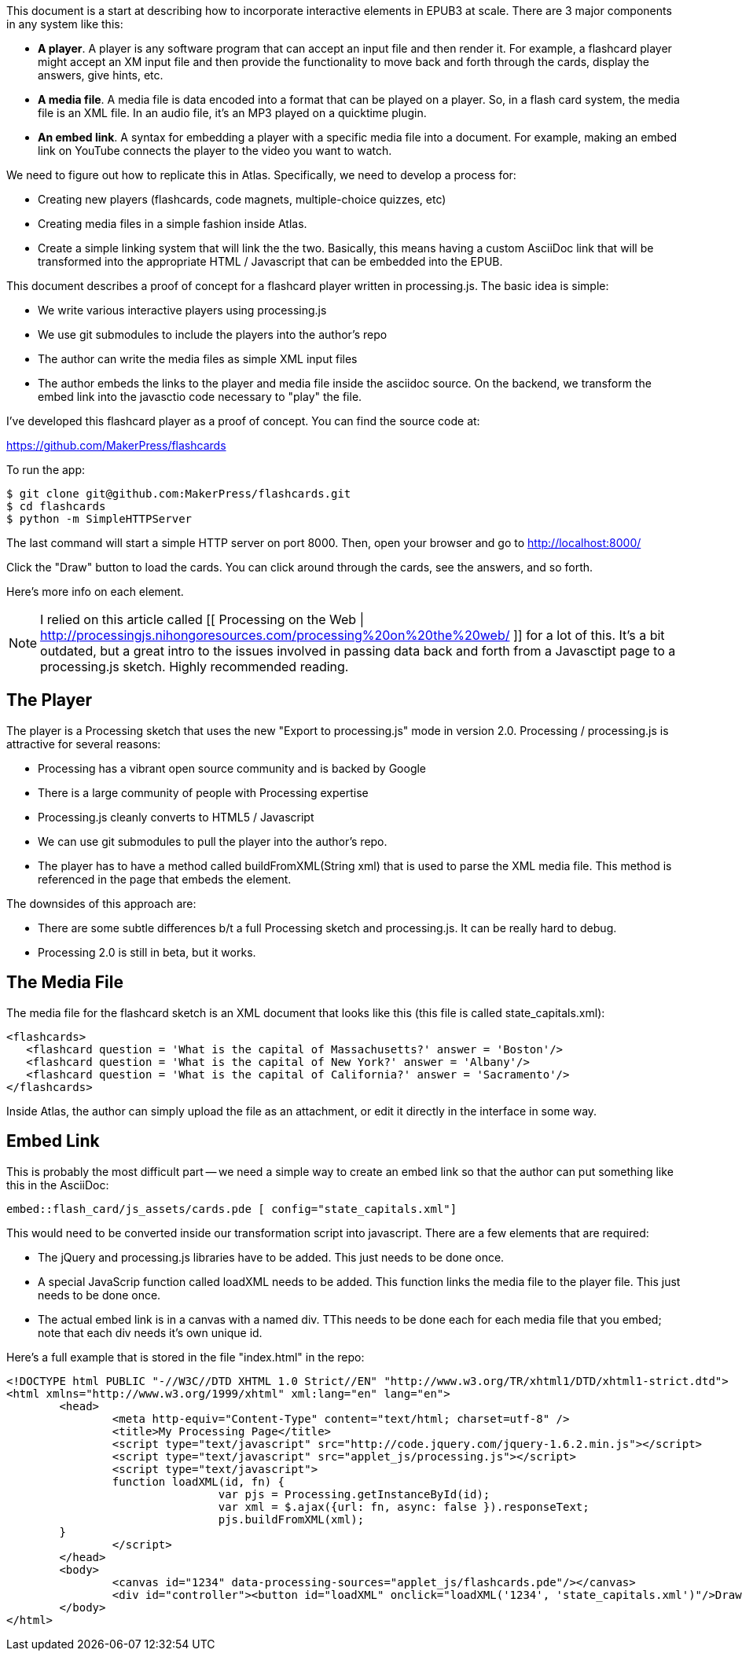 This document is a start at describing how to incorporate interactive elements in EPUB3 at scale.  There are 3 major components in any system like this:

* *A player*.  A player is any software program that can accept an input file and then render it.  For example, a flashcard player might accept an XM input file and then provide the functionality to move back and forth through the cards, display the answers, give hints, etc.
* *A media file*.  A media file is data encoded into a format that can be played on a player. So, in a flash card system, the media file is an XML file.  In an audio file, it's an MP3 played on a quicktime plugin.
* *An embed link*.  A syntax for embedding a player with a specific media file into a document.   For example, making an embed link on YouTube connects the player to the video you want to watch.

We need to figure out how to replicate this in Atlas.  Specifically, we need to develop a process for:

* Creating new players (flashcards, code magnets, multiple-choice quizzes, etc)   
* Creating media files in a simple fashion inside Atlas.
* Create a simple linking system that will link the the two.  Basically, this means having a custom AsciiDoc link that will be transformed into the appropriate HTML / Javascript that can be embedded into the EPUB.

This document describes a proof of concept for a flashcard player written in processing.js.  The basic idea is simple:

* We write various interactive players using processing.js
* We use git submodules to include the players into the author's repo
* The author can write the media files as simple XML input files
* The author embeds the links to the player and media file inside the asciidoc source.  On the backend, we transform the embed link into the javasctio code necessary to "play" the file.

I've developed this flashcard player as a proof of concept.  You can find the source code at:

https://github.com/MakerPress/flashcards

To run the app:

----
$ git clone git@github.com:MakerPress/flashcards.git
$ cd flashcards
$ python -m SimpleHTTPServer
----

The last command will start a simple HTTP server on port 8000.  Then, open your browser and go to http://localhost:8000/

Click the "Draw" button to load the cards.  You can click around through the cards, see the answers, and so forth.

Here's more info on each element.

[NOTE]
====
I relied on this article called [[ Processing on the Web | http://processingjs.nihongoresources.com/processing%20on%20the%20web/ ]] for a lot of this.  It's a bit outdated, but a great intro to the issues involved in passing data back and forth from a Javasctipt page to a processing.js sketch.  Highly recommended reading.
====


== The Player

The player is a Processing sketch that uses the new "Export to processing.js" mode in version 2.0.  Processing / processing.js is attractive for several reasons:

* Processing has a vibrant open source community and is backed by Google
* There is a large community of people with Processing expertise
* Processing.js cleanly converts to HTML5 / Javascript
* We can use git submodules to pull the player into the author's repo.
* The player has to have a method called buildFromXML(String xml) that is used to parse the XML media file.  This method is referenced in the page that embeds the element.

The downsides of this approach are:

* There are some subtle differences b/t a full Processing sketch and processing.js.  It can be really hard to debug.
* Processing 2.0 is still in beta, but it works.

== The Media File

The media file for the flashcard sketch is an XML document that looks like this (this file is called state_capitals.xml):

----
<flashcards>
   <flashcard question = 'What is the capital of Massachusetts?' answer = 'Boston'/>
   <flashcard question = 'What is the capital of New York?' answer = 'Albany'/>
   <flashcard question = 'What is the capital of California?' answer = 'Sacramento'/>
</flashcards>
----

Inside Atlas, the author can simply upload the file as an attachment, or edit it directly in the interface in some way.    


== Embed Link

This is probably the most difficult part -- we need a simple way to create an embed link so that the author can put something like this in the AsciiDoc:

----
embed::flash_card/js_assets/cards.pde [ config="state_capitals.xml"]
----

This would need to be converted inside our transformation script into javascript.  There are a few elements that are required:

* The jQuery and processing.js libraries have to be added.  This just needs to be done once.
* A special JavaScrip function called loadXML needs to be added.  This function links the media file to the player file.  This just needs to be done once.
* The actual embed link is in a canvas with a named div.  TThis needs to be done each for each media file that you embed; note that each div needs it's own unique id. 

Here's a full example that is stored in the file "index.html" in the repo:

----
<!DOCTYPE html PUBLIC "-//W3C//DTD XHTML 1.0 Strict//EN" "http://www.w3.org/TR/xhtml1/DTD/xhtml1-strict.dtd">
<html xmlns="http://www.w3.org/1999/xhtml" xml:lang="en" lang="en">
	<head>
		<meta http-equiv="Content-Type" content="text/html; charset=utf-8" />
		<title>My Processing Page</title>
		<script type="text/javascript" src="http://code.jquery.com/jquery-1.6.2.min.js"></script>
		<script type="text/javascript" src="applet_js/processing.js"></script>
		<script type="text/javascript">
		function loadXML(id, fn) {
				var pjs = Processing.getInstanceById(id);
				var xml = $.ajax({url: fn, async: false }).responseText;
				pjs.buildFromXML(xml); 
        }
		</script>
	</head>
	<body>
		<canvas id="1234" data-processing-sources="applet_js/flashcards.pde"/></canvas>
		<div id="controller"><button id="loadXML" onclick="loadXML('1234', 'state_capitals.xml')"/>Draw!</div>
	</body>
</html>
----

